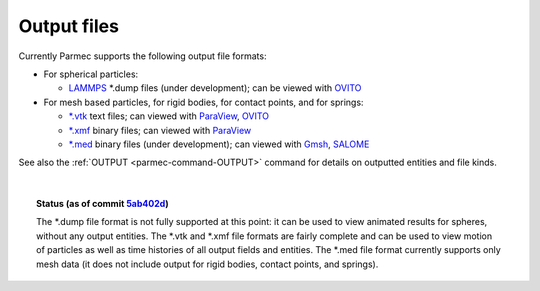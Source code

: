 .. _parmec-output_files:

.. role:: red

Output files
============

Currently Parmec supports the following output file formats:

* For spherical particles:

  - `LAMMPS <http://lammps.sandia.gov/doc/dump.html>`_ \*.dump files :red:`(under development)`;
    can be viewed with `OVITO <https://ovito.org/>`_

* For mesh based particles, for rigid bodies, for contact points, and for springs:

  - `*.vtk <http://www.vtk.org/wp-content/uploads/2015/04/file-formats.pdf>`_ text files;
    can viewed with `ParaView <https://www.paraview.org/>`_, `OVITO <https://ovito.org/>`_

  - `*.xmf <http://www.xdmf.org/index.php/XDMF_Model_and_Format>`_ binary files;
    can viewed with `ParaView <https://www.paraview.org/>`_

  - `*.med <http://www.salome-platform.org/user-section/about/med>`_ binary files :red:`(under development)`;
    can viewed with `Gmsh <http://gmsh.info/>`_, `SALOME <http://www.salome-platform.org/>`_

See also the :ref:`OUTPUT <parmec-command-OUTPUT>` command for details on outputted entities and file kinds. 

|

.. topic:: Status (as of commit `5ab402d <https://github.com/tkoziara/parmec/tree/5ab402de99d7970abdb53c27b07d8c0bb4bd56d1>`_)

   The \*.dump file format is not fully supported at this point: it can be used to view animated results for spheres,
   without any output entities. The \*.vtk and \*.xmf file formats are fairly complete and can be used to view motion
   of particles as well as time histories of all output fields and entities. The \*.med file format currently supports
   only mesh data (it does not include output for rigid bodies, contact points, and springs).
